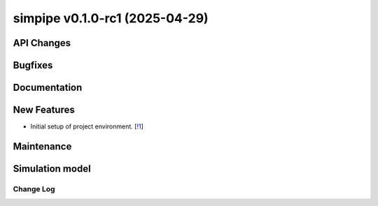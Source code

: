 simpipe v0.1.0-rc1 (2025-04-29)
-------------------------------


API Changes
~~~~~~~~~~~


Bugfixes
~~~~~~~~


Documentation
~~~~~~~~~~~~~


New Features
~~~~~~~~~~~~

- Initial setup of project environment. [`!1 <https://gitlab.cta-observatory.org/cta-computing/dpps/simpipe/simpipe/-/merge_requests/1>`__]


Maintenance
~~~~~~~~~~~


Simulation model
~~~~~~~~~~~~~~~~

============
 Change Log
============
